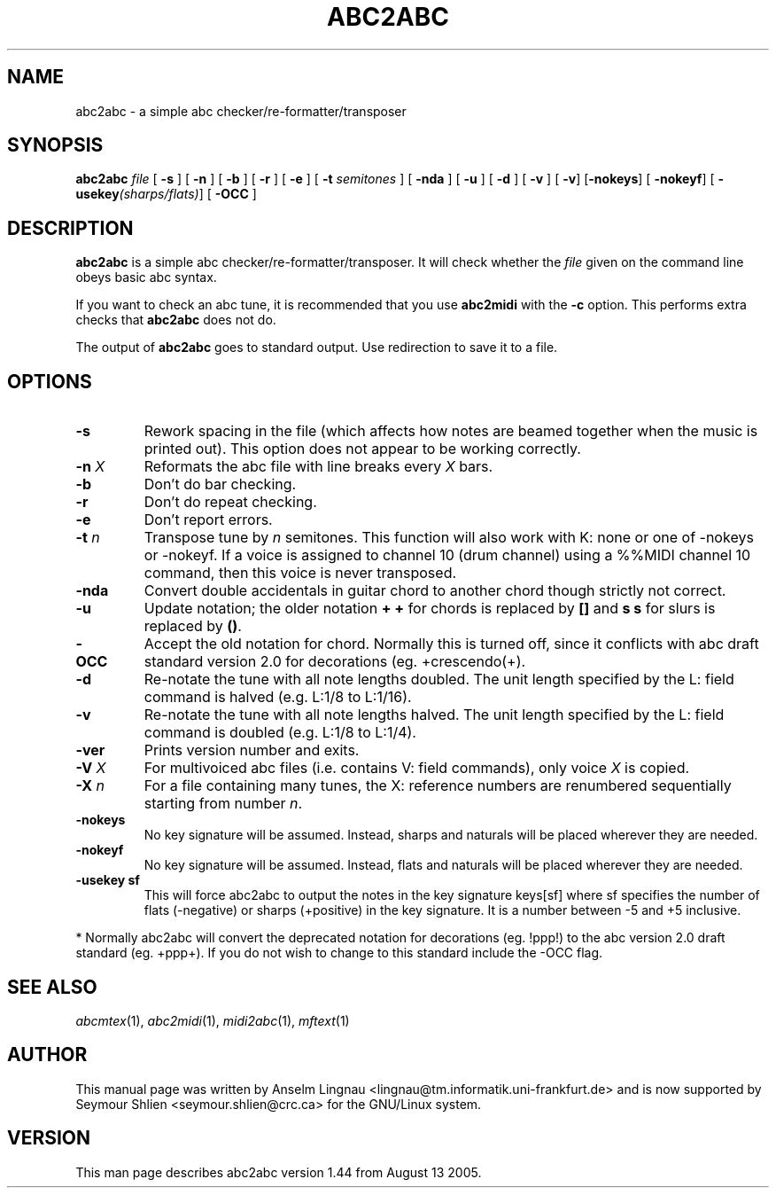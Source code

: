.TH ABC2ABC 1 "14 August 2005"
.SH NAME
abc2abc \- a simple abc checker/re-formatter/transposer
.SH SYNOPSIS
\fBabc2abc\fP \fIfile\fP [ \fB-s\fP ] [ \fB-n\fP ] [ \fB-b\fP ]
[ \fB-r\fP ] [ \fB-e\fP ] [ \fB-t \fP\fIsemitones\fP ] [ \fB-nda\fP ]
[ \fB-u\fP ] [ \fB-d\fP ] [ \fB-v\fP ] [ \fB-v\fP] [\fB-nokeys\fP]
[ \fB-nokeyf\fP] [ \fB-usekey\fP\fI(sharps/flats)\fP] [ \fB-OCC\fP ]
.SH "DESCRIPTION"
.PP
.B abc2abc
is a simple abc checker/re-formatter/transposer.
It will check whether the \fIfile\fP given on the command line
obeys basic abc syntax.
.PP
If you want to check an abc tune,
it is recommended that you use
.B abc2midi
with the \fB-c\fP option.
This performs extra checks that
.B abc2abc
does not do.
.PP
The output of
.B abc2abc
goes to standard output.
Use redirection to save it to a file.
.SH OPTIONS
.TP
.B \-s
Rework spacing in the file (which affects how notes are beamed together
when the music is printed out). This option does not appear to be working
correctly.
.TP
.BI \-n " X"
Reformats the abc file with line breaks every \fIX\fP bars.
.TP
.B \-b
Don't do bar checking.
.TP
.B \-r
Don't do repeat checking.
.TP
.B \-e
Don't report errors.
.TP
.BI \-t " n
Transpose tune by \fIn\fP semitones. This function will also
work with K: none or one of -nokeys or -nokeyf.
If a voice is assigned to channel 10 (drum channel) using a
%%MIDI channel 10
command, then this voice is never transposed.

.TP
.B \-nda
Convert double accidentals in guitar chord to another chord though
strictly not correct.
.TP
.B \-u
Update notation; the older notation \fB+ +\fP for chords is replaced by 
\fB[]\fP and \fBs s\fP for slurs is replaced by \fB()\fP.
.TP
.B \-OCC
Accept the old notation for chord. Normally this is turned off,
since it conflicts with abc draft standard version 2.0 for
decorations (eg. +crescendo(+).
.TP
.B \-d
Re-notate the tune with all note lengths doubled. The unit length specified by the L: field
command is halved (e.g. L:1/8 to L:1/16).
.TP
.B \-v
Re-notate the tune with all note lengths halved. The unit length specified by the L: field
command is doubled (e.g. L:1/8 to L:1/4).
.TP
.B \-ver
Prints version number and exits.
.TP
.BI \-V " X"
For multivoiced abc files (i.e. contains V: field commands), only voice \fIX\fP is copied.
.TP
.BI \-X " n"
For a file containing many tunes, the X: reference numbers are renumbered sequentially
starting from number \fIn\fP.
.TP
.B \-nokeys
No key signature will be assumed. Instead, sharps and naturals will
be placed wherever they are needed.
.TP
.B \-nokeyf
No key signature will be assumed. Instead, flats and naturals will
be placed wherever they are needed.
.TP
.B \-usekey " sf
This will force abc2abc to output the notes in the key signature
keys[sf] where sf specifies the number of flats (-negative) or 
sharps (+positive) in the key signature. It is a number between
-5 and +5 inclusive.
.PP
* Normally abc2abc will convert the deprecated notation for
decorations (eg. !ppp!) to the abc version 2.0 draft standard (eg. +ppp+).
If you do not wish to change to this standard include the -OCC flag.

.SH "SEE ALSO"
.IR abcmtex "(1), " abc2midi "(1), " midi2abc "(1), " mftext "(1)"
.SH AUTHOR
This manual page was written by Anselm Lingnau <lingnau@tm.informatik.uni-frankfurt.de> and is now supported by Seymour Shlien <seymour.shlien@crc.ca>
for the GNU/Linux system.
.SH VERSION
This man page describes abc2abc version 1.44 from August 13 2005.
